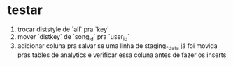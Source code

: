 * testar
  1. trocar diststyle de `all` pra `key`
  2. mover `distkey` de `song_id` pra `user_id`
  3. adicionar coluna pra salvar se uma linha de staging_*_data já foi movida pras tables de analytics e verificar essa coluna antes de fazer os inserts
